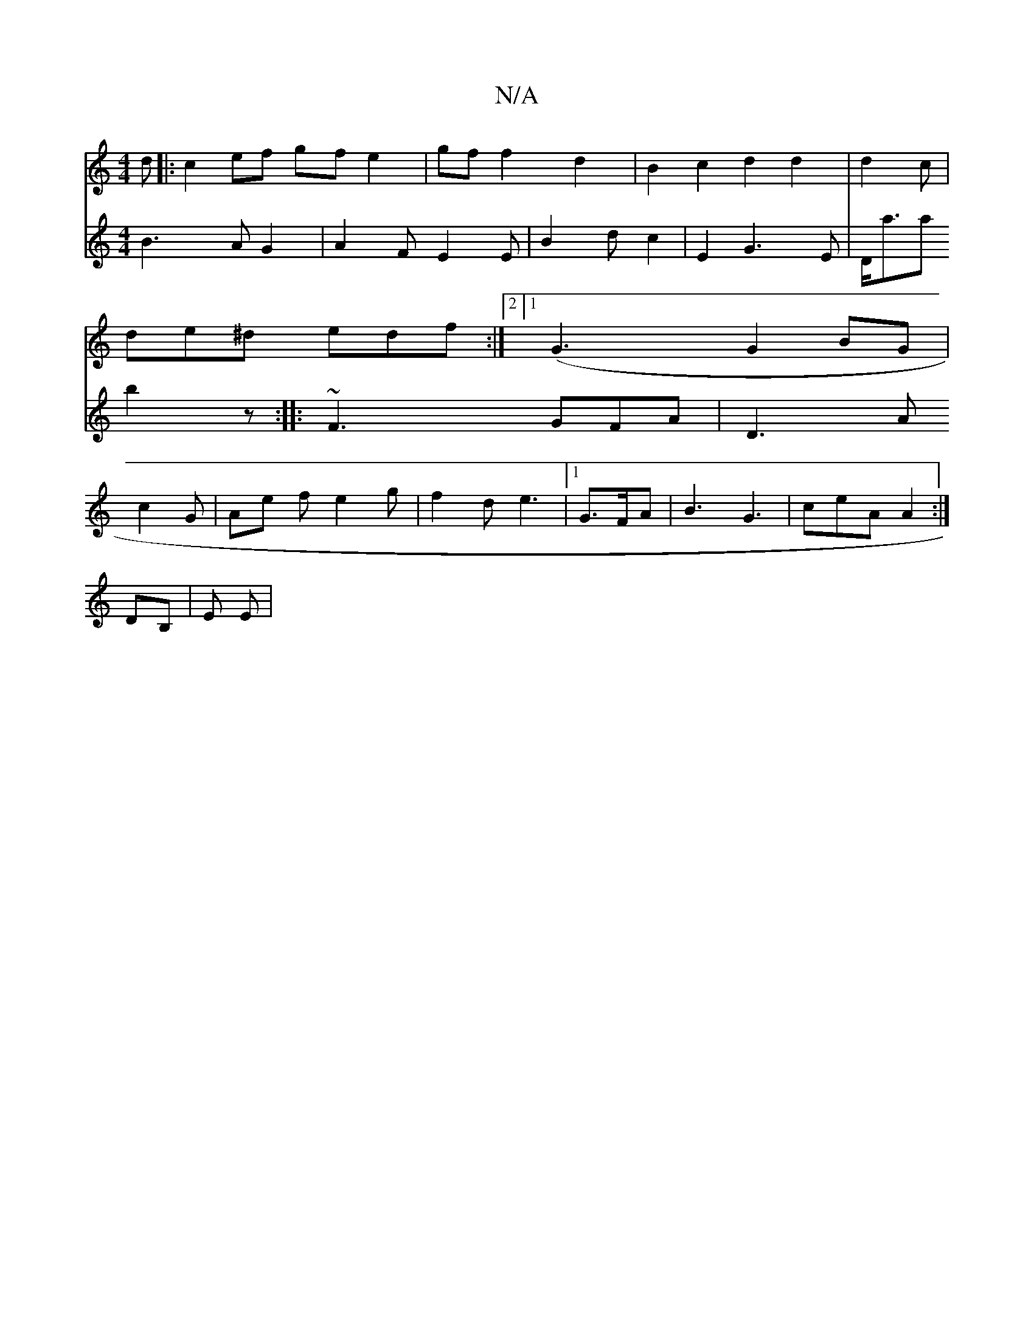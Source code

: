 X:1
T:N/A
M:4/4
R:N/A
K:Cmajor
d|:c2ef gf e2|gf f2 d2 | B2 c2 d2 d2|d2c|de^d edf:|2 [1 (G3 G2BG|c2 G |Ae f e2 g | f2 d e3 |1 G>FA |B3 G3|ceA A2 :|
K:C
DB, | E E |
V:2
B3AG2|
A2 F E2E | B2 d c2 | E2 G3 E|D<aa b2z:|
|: ~F3 GFA | D3 A